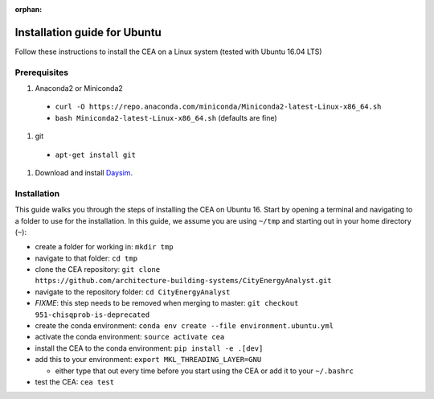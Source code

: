 :orphan:

Installation guide for Ubuntu
=============================

Follow these instructions to install the CEA on a Linux system (tested with Ubuntu 16.04 LTS)

Prerequisites
~~~~~~~~~~~~~

#. Anaconda2 or Miniconda2

  - ``curl -O https://repo.anaconda.com/miniconda/Miniconda2-latest-Linux-x86_64.sh``
  - ``bash Miniconda2-latest-Linux-x86_64.sh`` (defaults are fine)

#. git

  - ``apt-get install git``

#. Download and install `Daysim <https://daysim.ning.com/page/download>`__.

Installation
~~~~~~~~~~~~

This guide walks you through the steps of installing the CEA on Ubuntu 16. Start by opening a terminal and navigating
to a folder to use for the installation. In this guide, we assume you are using ``~/tmp`` and starting out in your
home directory (``~``):

- create a folder for working in: ``mkdir tmp``
- navigate to that folder: ``cd tmp``
- clone the CEA repository: ``git clone https://github.com/architecture-building-systems/CityEnergyAnalyst.git``
- navigate to the repository folder: ``cd CityEnergyAnalyst``
- *FIXME*: this step needs to be removed when merging to master: ``git checkout 951-chisqprob-is-deprecated``
- create the conda environment: ``conda env create --file environment.ubuntu.yml``
- activate the conda environment: ``source activate cea``
- install the CEA to the conda environment: ``pip install -e .[dev]``
- add this to your environment: ``export MKL_THREADING_LAYER=GNU``

  - either type that out every time before you start using the CEA or add it to your ``~/.bashrc``

- test the CEA: ``cea test``

